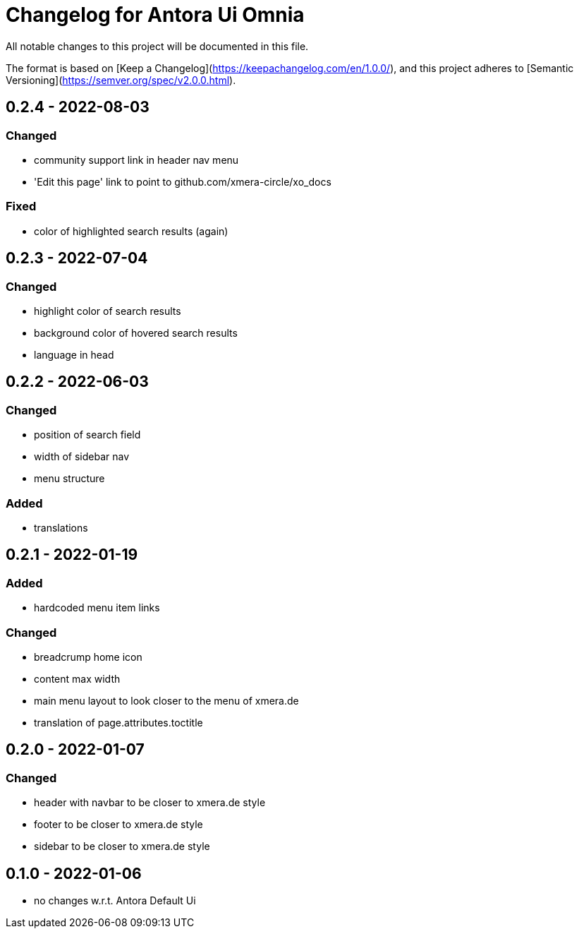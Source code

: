 = Changelog for Antora Ui Omnia

All notable changes to this project will be documented in this file.

The format is based on [Keep a Changelog](https://keepachangelog.com/en/1.0.0/),
and this project adheres to [Semantic Versioning](https://semver.org/spec/v2.0.0.html).

== 0.2.4 - 2022-08-03

=== Changed

* community support link in header nav menu
* 'Edit this page' link to point to github.com/xmera-circle/xo_docs

=== Fixed

* color of highlighted search results (again)

== 0.2.3 - 2022-07-04

=== Changed

* highlight color of search results
* background color of hovered search results
* language in head

== 0.2.2 - 2022-06-03

=== Changed

* position of search field
* width of sidebar nav
* menu structure

=== Added

* translations

== 0.2.1 - 2022-01-19

=== Added

* hardcoded menu item links

=== Changed

* breadcrump home icon
* content max width
* main menu layout to look closer to the menu of xmera.de
* translation of page.attributes.toctitle

== 0.2.0 - 2022-01-07

=== Changed

* header with navbar to be closer to xmera.de style
* footer to be closer to xmera.de style
* sidebar to be closer to xmera.de style


== 0.1.0 - 2022-01-06

* no changes w.r.t. Antora Default Ui